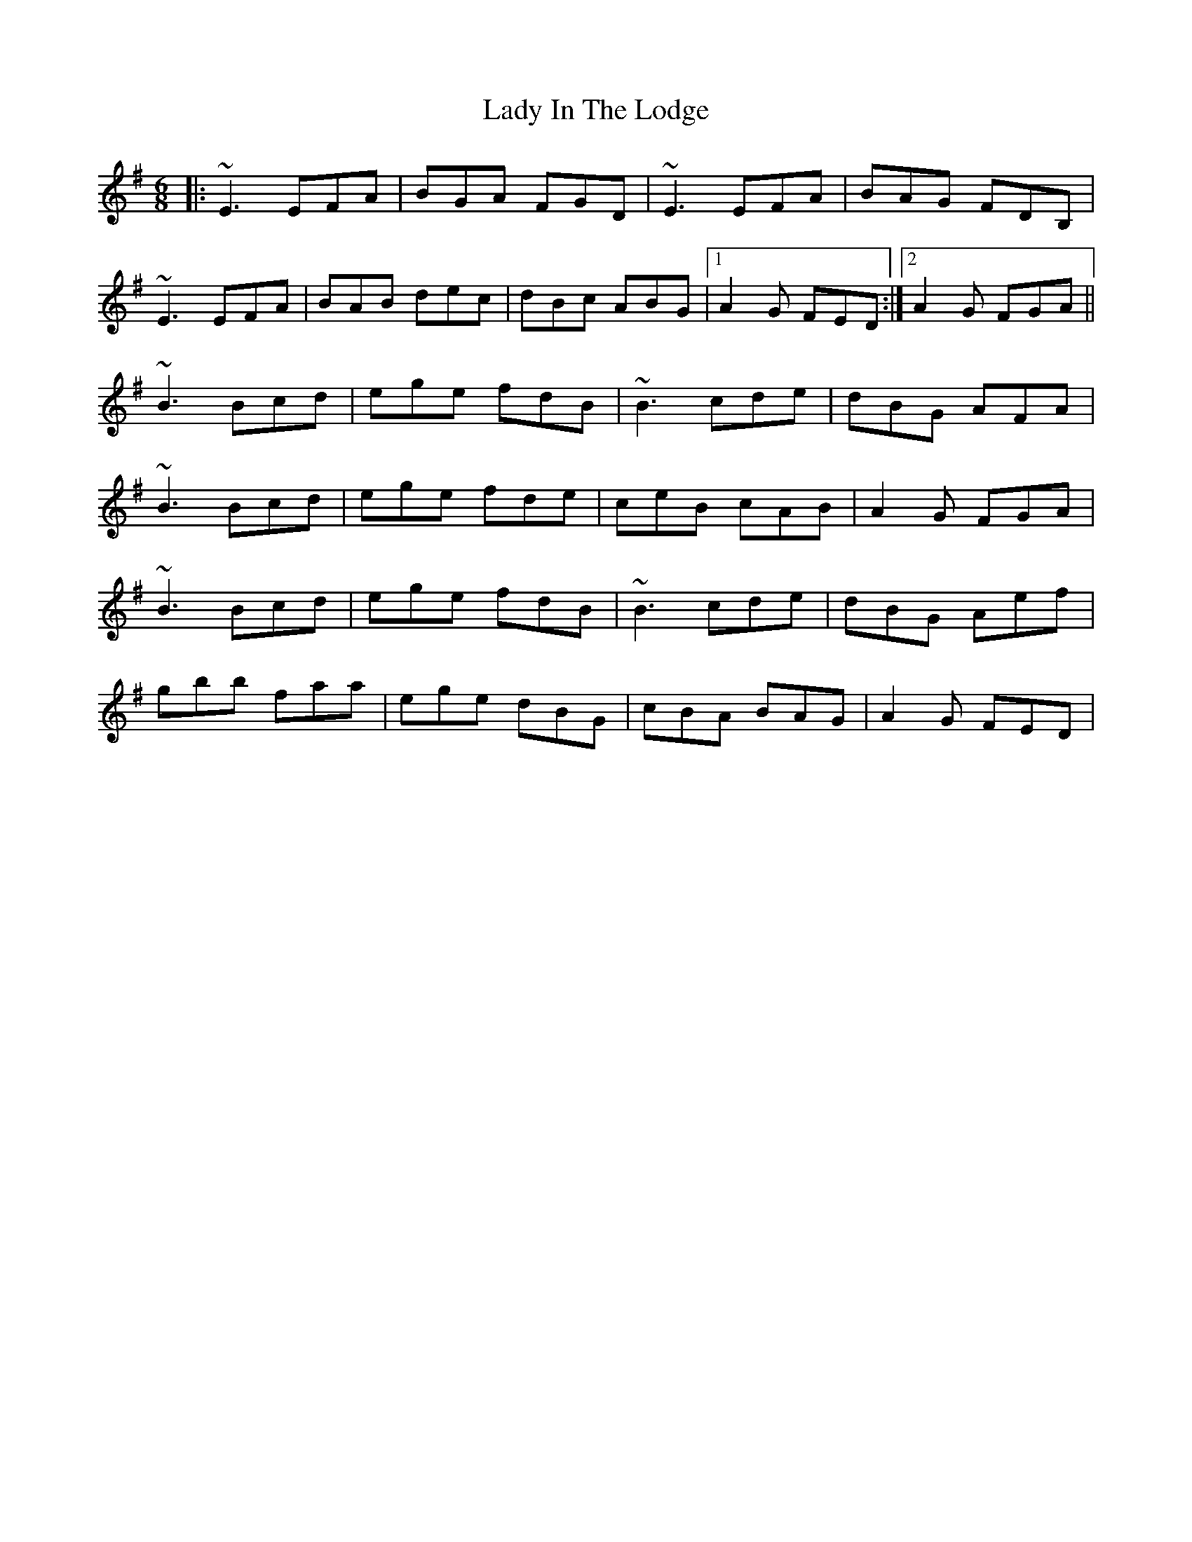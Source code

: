 X: 1
T: Lady In The Lodge
Z: Fliúiteadóir
S: https://thesession.org/tunes/10551#setting10551
R: jig
M: 6/8
L: 1/8
K: Emin
|:~E3 EFA| BGA FGD|~E3 EFA| BAG FDB, |
~E3 EFA| BAB dec| dBc ABG |1 A2G FED :|2 A2G FGA ||
~B3 Bcd | ege fdB| ~B3 cde | dBG AFA |
~B3 Bcd | ege fde |ceB cAB| A2G FGA|
~B3 Bcd | ege fdB|~B3 cde | dBG Aef |
gbb faa| ege dBG | cBA BAG | A2G FED |
